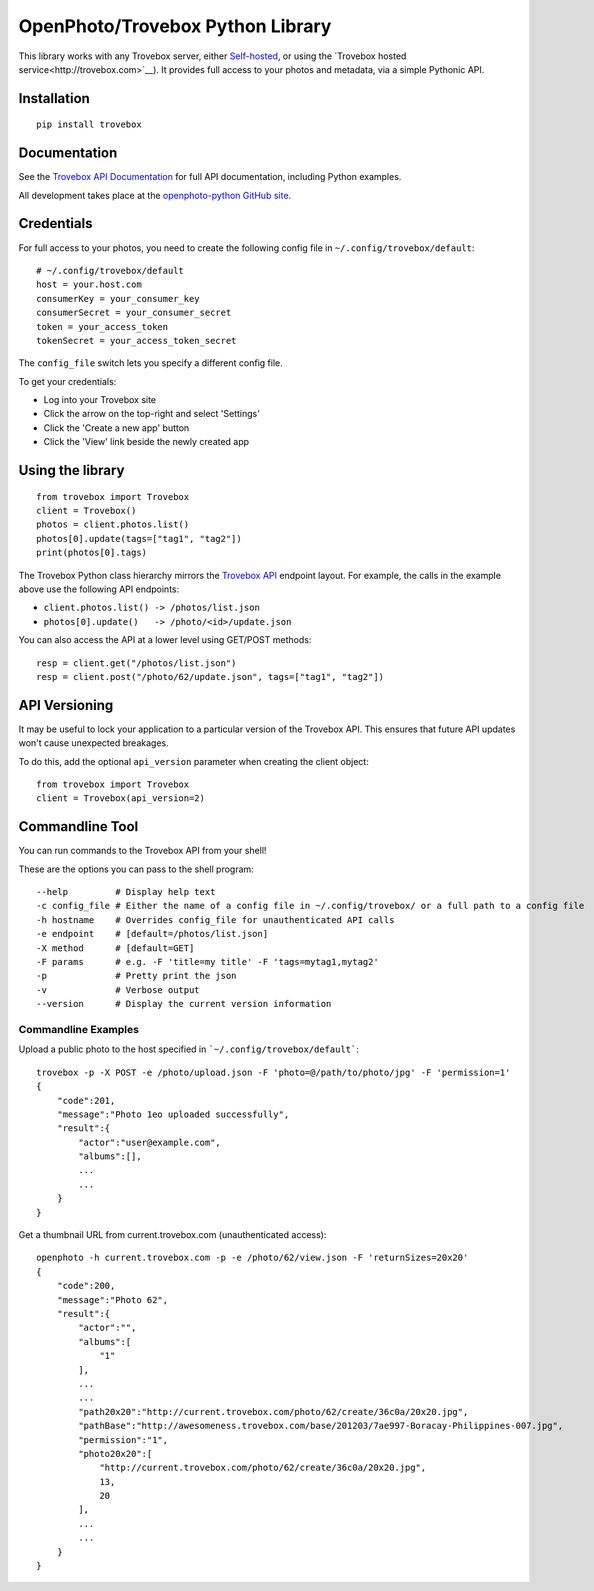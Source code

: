 =================================
OpenPhoto/Trovebox Python Library
=================================
.. image:: https://api.travis-ci.org/photo/openphoto-python.png
   :alt: Build Status
   :target: https://travis-ci.org/photo/openphoto-python

.. image:: https://pypip.in/v/trovebox/badge.png
   :alt: Python Package Index (PyPI)
   :target: https://pypi.python.org/pypi/trovebox

This library works with any Trovebox server, either
`Self-hosted <https://github.com/photo>`__, or using the
`Trovebox hosted service<http://trovebox.com>`__).
It provides full access to your photos and metadata, via a simple
Pythonic API.

Installation
============
::

    pip install trovebox

Documentation
=============
See the `Trovebox API Documentation <https://trovebox.com/documentation>`__
for full API documentation, including Python examples.

All development takes place at the `openphoto-python GitHub site <https://github.com/photo/openphoto-python>`__.

Credentials
===========
For full access to your photos, you need to create the following config
file in ``~/.config/trovebox/default``::

    # ~/.config/trovebox/default
    host = your.host.com
    consumerKey = your_consumer_key
    consumerSecret = your_consumer_secret
    token = your_access_token
    tokenSecret = your_access_token_secret

The ``config_file`` switch lets you specify a different config file.

To get your credentials:

* Log into your Trovebox site
* Click the arrow on the top-right and select 'Settings'
* Click the 'Create a new app' button
* Click the 'View' link beside the newly created app

Using the library
=================
::

    from trovebox import Trovebox
    client = Trovebox()
    photos = client.photos.list()
    photos[0].update(tags=["tag1", "tag2"])
    print(photos[0].tags)

The Trovebox Python class hierarchy mirrors the
`Trovebox API <https://trovebox.com/documentation>`__ endpoint layout.
For example, the calls in the example above use the following API endpoints:

* ``client.photos.list() -> /photos/list.json``
* ``photos[0].update()   -> /photo/<id>/update.json``

You can also access the API at a lower level using GET/POST methods::

    resp = client.get("/photos/list.json")
    resp = client.post("/photo/62/update.json", tags=["tag1", "tag2"])

API Versioning
==============
It may be useful to lock your application to a particular version of the Trovebox API.
This ensures that future API updates won't cause unexpected breakages.

To do this, add the optional ``api_version`` parameter when creating the client object::

    from trovebox import Trovebox
    client = Trovebox(api_version=2)

Commandline Tool
================
You can run commands to the Trovebox API from your shell!

These are the options you can pass to the shell program::

    --help         # Display help text
    -c config_file # Either the name of a config file in ~/.config/trovebox/ or a full path to a config file
    -h hostname    # Overrides config_file for unauthenticated API calls
    -e endpoint    # [default=/photos/list.json]
    -X method      # [default=GET]
    -F params      # e.g. -F 'title=my title' -F 'tags=mytag1,mytag2'
    -p             # Pretty print the json
    -v             # Verbose output
    --version      # Display the current version information

Commandline Examples
--------------------
Upload a public photo to the host specified in ```~/.config/trovebox/default```::

    trovebox -p -X POST -e /photo/upload.json -F 'photo=@/path/to/photo/jpg' -F 'permission=1'
    {
        "code":201,
        "message":"Photo 1eo uploaded successfully",
        "result":{
            "actor":"user@example.com",
            "albums":[],
            ...
            ...
        }
    }

Get a thumbnail URL from current.trovebox.com (unauthenticated access)::

    openphoto -h current.trovebox.com -p -e /photo/62/view.json -F 'returnSizes=20x20'
    {
        "code":200,
        "message":"Photo 62",
        "result":{
            "actor":"",
            "albums":[
                "1"
            ],
            ...
            ...
            "path20x20":"http://current.trovebox.com/photo/62/create/36c0a/20x20.jpg",
            "pathBase":"http://awesomeness.trovebox.com/base/201203/7ae997-Boracay-Philippines-007.jpg",
            "permission":"1",
            "photo20x20":[
                "http://current.trovebox.com/photo/62/create/36c0a/20x20.jpg",
                13,
                20
            ],
            ...
            ...
        }
    }

